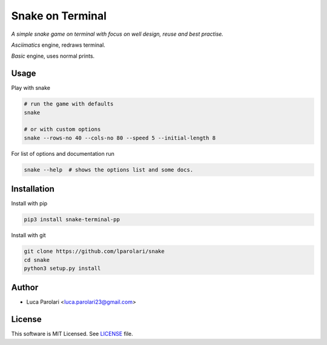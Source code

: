 Snake on Terminal
=================

.. image:: https://img.shields.io/pypi/v/snake.svg
.. image:: https://img.shields.io/travis/lparolari/snake.svg
.. image:: https://readthedocs.org/projects/snake/badge/?version=latest


*A simple snake game on terminal with focus on well design, reuse and best practise.*

*Asciimatics* engine, redraws terminal.

.. image:: snake-1.gif

*Basic* engine, uses normal prints.

.. image:: snake-2.gif


Usage
-----

Play with snake

.. code::

    # run the game with defaults
    snake

    # or with custom options
    snake --rows-no 40 --cols-no 80 --speed 5 --initial-length 8

For list of options and documentation run

.. code::

    snake --help  # shows the options list and some docs.


Installation
------------

Install with pip

.. code ::

    pip3 install snake-terminal-pp

Install with git

.. code ::

    git clone https://github.com/lparolari/snake
    cd snake
    python3 setup.py install


Author
------

- Luca Parolari <luca.parolari23@gmail.com>


License
-------

This software is MIT Licensed. See LICENSE_ file.
